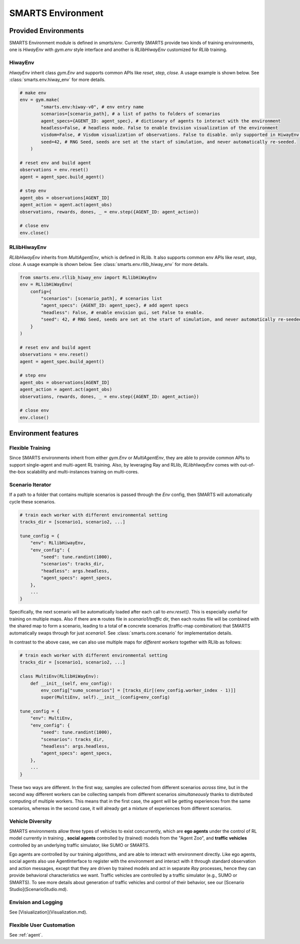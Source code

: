 .. _environment:

SMARTS Environment
==================

=====================
Provided Environments
=====================

SMARTS Environment module is defined in `smarts/env`. Currently SMARTS provide two kinds of training 
environments, one is `HiwayEnv` with `gym.env` style interface and another is `RLlibHiwayEnv` customized for `RLlib` training.

.. image:: ../_static/env.png

HiwayEnv
--------

`HiwayEnv` inherit class `gym.Env` and supports common APIs like `reset`, `step`, `close`. A usage example is shown below.
See :class:`smarts.env.hiway_env` for more details.

.. code-block:: python

    # make env
    env = gym.make(
            "smarts.env:hiway-v0", # env entry name
            scenarios=[scenario_path], # a list of paths to folders of scenarios
            agent_specs={AGENT_ID: agent_spec}, # dictionary of agents to interact with the environment
            headless=False, # headless mode. False to enable Envision visualization of the environment
            visdom=False, # Visdom visualization of observations. False to disable. only supported in HiwayEnv.
            seed=42, # RNG Seed, seeds are set at the start of simulation, and never automatically re-seeded.
        )

    # reset env and build agent
    observations = env.reset()
    agent = agent_spec.build_agent()

    # step env
    agent_obs = observations[AGENT_ID]
    agent_action = agent.act(agent_obs)
    observations, rewards, dones, _ = env.step({AGENT_ID: agent_action})

    # close env
    env.close()

RLlibHiwayEnv
-------------

`RLlibHiwayEnv` inherits from `MultiAgentEnv`, which is defined in RLlib. It also supports common env APIs like `reset`, 
`step`, `close`. A usage example is shown below. See :class:`smarts.env.rllib_hiway_env` for more details.

.. code-block:: python

    from smarts.env.rllib_hiway_env import RLlibHiWayEnv
    env = RLlibHiWayEnv(
        config={
            "scenarios": [scenario_path], # scenarios list
            "agent_specs": {AGENT_ID: agent_spec}, # add agent specs
            "headless": False, # enable envision gui, set False to enable.
            "seed": 42, # RNG Seed, seeds are set at the start of simulation, and never automatically re-seeded.
        }
    )

    # reset env and build agent
    observations = env.reset()
    agent = agent_spec.build_agent()

    # step env
    agent_obs = observations[AGENT_ID]
    agent_action = agent.act(agent_obs)
    observations, rewards, dones, _ = env.step({AGENT_ID: agent_action})

    # close env
    env.close()

====================
Environment features
====================

Flexible Training
-----------------

Since SMARTS environments inherit from either `gym.Env` or `MultiAgentEnv`, they are able to provide common APIs to support single-agent 
and multi-agent RL training. Also, by leveraging Ray and RLlib, `RLlibHiwayEnv` comes with out-of-the-box scalability and multi-instances 
training on multi-cores.

Scenario Iterator
-----------------

If a path to a folder that contains multiple scenarios is passed through the `Env` config, then SMARTS will automatically cycle these
scenarios.

.. code-block:: python

    # train each worker with different environmental setting
    tracks_dir = [scenario1, scenario2, ...]

    tune_config = {
        "env": RLlibHiwayEnv,
        "env_config": {
            "seed": tune.randint(1000),
            "scenarios": tracks_dir,
            "headless": args.headless,
            "agent_specs": agent_specs,
        },
        ...
    }

Specifically, the next scenario will be automatically loaded after each call to `env.reset()`. This is especially useful for
training on multiple maps. Also if there are **n** routes file in `scenario1/traffic` dir, then each routes file will be combined with
the shared map to form a scenario, leading to a total of **n** concrete scenarios (traffic-map combination) that SMARTS automatically
swaps through for just `scenario1`. See :class:`smarts.core.scenario` for implementation details.

In contrast to the above case, we can also use multiple maps for *different workers* together with RLlib as follows:

.. code-block:: python

    # train each worker with different environmental setting
    tracks_dir = [scenario1, scenario2, ...]

    class MultiEnv(RLlibHiWayEnv):
        def __init__(self, env_config):
            env_config["sumo_scenarios"] = [tracks_dir[(env_config.worker_index - 1)]]
            super(MultiEnv, self).__init__(config=env_config)

    tune_config = {
        "env": MultiEnv,
        "env_config": {
            "seed": tune.randint(1000),
            "scenarios": tracks_dir,
            "headless": args.headless,
            "agent_specs": agent_specs,
        },
        ...
    }

These two ways are different. In the first way, samples are collected from different scenarios *across time*, but in the second way
different workers can be collecting sampels from different scenarios *simultaneously* thanks to distributed computing of multiple workers.
This means that in the first case, the agent will be getting experiences from the same scenarios, whereas in the second case, it will
already get a mixture of experiences from different scenarios.

Vehicle Diversity
-----------------

SMARTS environments allow three types of vehicles to exist concurrently, which are **ego agents** under the control of RL model currently
in training , **social agents** controlled by (trained) models from the "Agent Zoo", and **traffic vehicles** controlled by an underlying
traffic simulator, like SUMO or SMARTS.

Ego agents are controlled by our training algorithms, and are able to interact with environment directly. Like ego agents, social agents 
also use AgentInterface to register with the environment and interact with it through standard observation and action messages, except
that they are driven by trained models and act in separate `Ray` processes, hence they can provide behavioral characteristics we want.
Traffic vehicles are controlled by a traffic simulator (e.g., SUMO or SMARTS).
To see more details about generation of traffic vehicles and control of their behavior,
see our [Scenario Studio](ScenarioStudio.md).

Envision and Logging
--------------------

See [Visiualization](Visualization.md).

Flexible User Customation
-------------------------

See :ref:`agent`.
